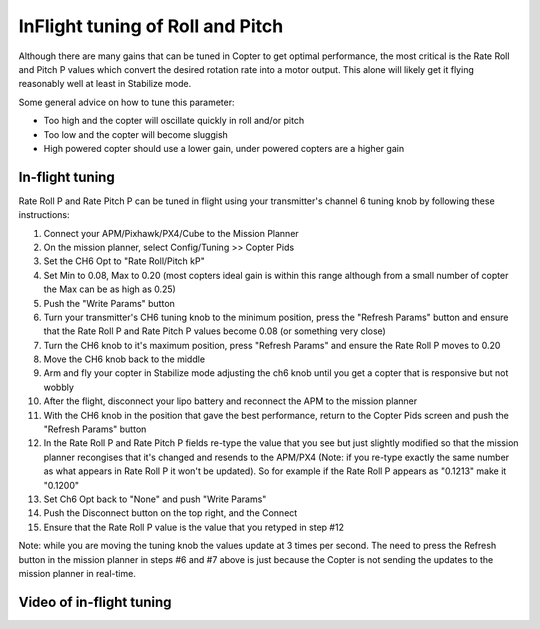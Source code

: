.. _ac_rollpitchtuning:

=================================
InFlight tuning of Roll and Pitch
=================================

Although there are many gains that can be tuned in Copter to get optimal
performance, the most critical is the Rate Roll and Pitch P values which
convert the desired rotation rate into a motor output.  This alone will
likely get it flying reasonably well at least in Stabilize mode.

Some general advice on how to tune this parameter:

-  Too high and the copter will oscillate quickly in roll and/or pitch
-  Too low and the copter will become sluggish
-  High powered copter should use a lower gain, under powered copters
   are a higher gain

.. _ac_rollpitchtuning_in-flight_tuning:

In-flight tuning
~~~~~~~~~~~~~~~~

Rate Roll P and Rate Pitch P can be tuned in flight using your
transmitter's channel 6 tuning knob by following these instructions:

.. image:: ../images/RollPitchTuning.png
    :target: ../_images/RollPitchTuning.png

#. Connect your APM/Pixhawk/PX4/Cube to the Mission Planner
#. On the mission planner, select Config/Tuning >> Copter Pids
#. Set the CH6 Opt to "Rate Roll/Pitch kP"
#. Set Min to 0.08, Max to 0.20 (most copters ideal gain is within this
   range although from a small number of copter the Max can be as high
   as 0.25)
#. Push the "Write Params" button
#. Turn your transmitter's CH6 tuning knob to the minimum position,
   press the "Refresh Params" button and ensure that the Rate Roll P and
   Rate Pitch P values become 0.08 (or something very close)
#. Turn the CH6 knob to it's maximum position, press "Refresh Params"
   and ensure the Rate Roll P moves to 0.20
#. Move the CH6 knob back to the middle
#. Arm and fly your copter in Stabilize mode adjusting the ch6 knob
   until you get a copter that is responsive but not wobbly
#. After the flight, disconnect your lipo battery and reconnect the APM
   to the mission planner
#. With the CH6 knob in the position that gave the best performance,
   return to the Copter Pids screen and push the "Refresh Params" button
#. In the Rate Roll P and Rate Pitch P fields re-type the value that you
   see but just slightly modified so that the mission planner recongises
   that it's changed and resends to the APM/PX4 (Note: if you re-type
   exactly the same number as what appears in Rate Roll P it won't be
   updated).  So for example if the Rate Roll P appears as "0.1213" make
   it "0.1200"
#. Set Ch6 Opt back to "None" and push "Write Params"
#. Push the Disconnect button on the top right, and the Connect
#. Ensure that the Rate Roll P value is the value that you retyped in
   step #12

Note: while you are moving the tuning knob the values update at 3 times
per second.  The need to press the Refresh button in the mission planner
in steps #6 and #7 above is just because the Copter is not sending the
updates to the mission planner in real-time.

Video of in-flight tuning
~~~~~~~~~~~~~~~~~~~~~~~~~

..  youtube:: NOQPrTdrQJM#t=145
    :width: 100%
